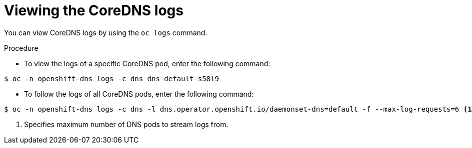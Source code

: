 // Module included in the following assemblies:
// * networking/dns-operator.adoc

:_mod-docs-content-type: PROCEDURE
[id="nw-dns-viewlog_{context}"]
= Viewing the CoreDNS logs

You can view CoreDNS logs by using the `oc logs` command.

.Procedure

* To view the logs of a specific CoreDNS pod, enter the following command:
[source,terminal]
----
$ oc -n openshift-dns logs -c dns dns-default-s58l9
----

* To follow the logs of all CoreDNS pods, enter the following command:
[source,terminal]
----
$ oc -n openshift-dns logs -c dns -l dns.operator.openshift.io/daemonset-dns=default -f --max-log-requests=6 <1>
----
<1> Specifies maximum number of DNS pods to stream logs from.